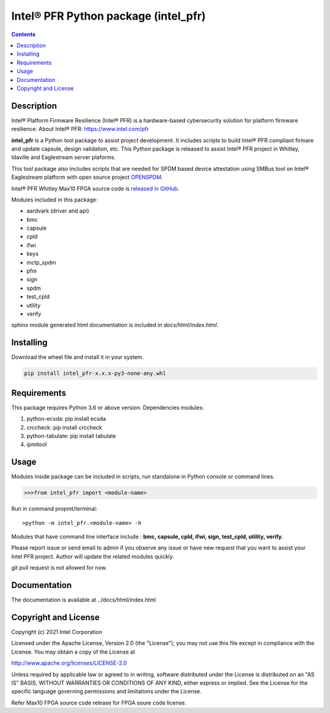 Intel® PFR Python package (intel_pfr)
======================================

.. contents:: :depth: 1


Description
-----------

Intel® Platform Firmware Resilience (Intel® PFR) is a hardware-based cybersecurity solution for platform
firmware resilience. 
About Intel® PFR: https://www.intel.com/pfr

**intel_pfr** is a Python tool package to assist project development.
It includes scripts to build Intel® PFR compliant firmare and update capsule, design validation, etc.
This Python package is released to assist Intel® PFR project in Whitley, Idaville and Eaglestream server plaforms.

This tool package also includes scripts that are needed for SPDM based device attestation using 
SMBus tool on Intel® Eaglestream platform with open source project `OPENSPDM`_.

.. _OPENSPDM: https://github.com/jyao1/openspdm 


Intel® PFR Whitley Max10 FPGA source code is `released in GitHub`_.

.. _released in GitHub: https://github.com/intel/platform-firmware-resiliency>

Modules included in this package:

* aardvark (driver and api)
* bmc
* capsule
* cpld
* ifwi
* keys
* mctp_spdm
* pfm
* sign
* spdm
* test_cpld
* utility
* verify

sphinx module generated html documentation is included in *docs/html/index.html*.


Installing
----------

Download the wheel file and install it in your system.

.. code-block:: console

    pip install intel_pfr-x.x.x-py3-none-any.whl


Requirements
------------

This package requires Python 3.6 or above version.
Dependencies modules:

#. python-ecsda: pip install ecsda
#. crccheck: pip install crccheck
#. python-tabulate: pip install tabulate
#. ipmitool 


Usage
-----

Modules inside package can be included in scripts, run standalone in Python console or command lines.

.. code-block:: python

    >>>from intel_pfr import <module-name>

Run in command propmt/terminal::

    >python -m intel_pfr.<module-name> -h

Modules that have command line interface include : **bmc, capsule, cpld, ifwi, sign, test_cpld, utility, verify**.

Please report issue or send email to admin if you observe any issue or have new request that you want to assist your Intel PFR project.
Author will update the related modules quickly.

git pull request is not allowed for now.


Documentation
-------------

The documentation is available at  ../docs/html/index.html



Copyright and License
---------------------

Copyright (c) 2021 Intel Corporation

Licensed under the Apache License, Version 2.0 (the "License");
you may not use this file except in compliance with the License.
You may obtain a copy of the License at

http://www.apache.org/licenses/LICENSE-2.0

Unless required by applicable law or agreed to in writing, software
distributed under the License is distributed on an "AS IS" BASIS,
WITHOUT WARRANTIES OR CONDITIONS OF ANY KIND, either express or implied.
See the License for the specific language governing permissions and
limitations under the License.

Refer Max10 FPGA source code release for FPGA soure code license.
